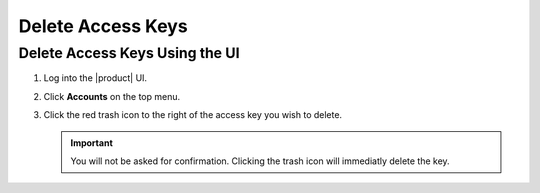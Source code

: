 .. _delete_access_keys:

Delete Access Keys
==================

Delete Access Keys Using the UI
-------------------------------

#. Log into the |product| UI.

#. Click **Accounts** on the top menu.

   .. image:: ../../graphics/account_banner.PNG

#. Click the red trash icon to the right of the access key you wish to delete. 

   .. important::

	   You will not be asked for confirmation. Clicking the trash icon will immediatly delete the key. 
   
   .. image:: ../../graphics/delete_access_key_icon.PNG

